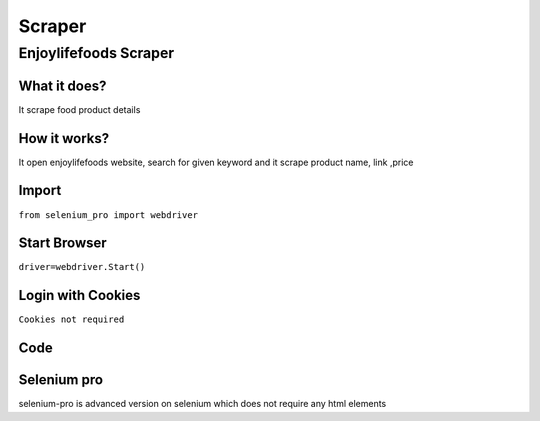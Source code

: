 Scraper
************

Enjoylifefoods Scraper
########################

What it does?
=============

It scrape food product details

How it works?
=============

It open enjoylifefoods  website, search for given keyword and it scrape product name, link ,price

Import
=============

``from selenium_pro import webdriver``


Start Browser
=============

``driver=webdriver.Start()``


Login with Cookies
===================

``Cookies not required``


Code
===========

.. tabs::

   .. code-tab:: py

        #pip install selenium_pro
        from selenium_pro import webdriver
	import time
	from selenium_pro.webdriver.common.keys import Keys
	driver = webdriver.Start()
	# to open the url in browser
	driver.get('https://enjoylifefoods.com/')
	time.sleep(3)
	# to click on the element found
	driver.find_element_by_pro('9nhcrjyaveTQ32c').click()
	# to type content in input field
	driver.find_element_by_pro('37lSwq6xo3SzFB9').send_keys('snacks')
	# press Enter key
	driver.switch_to.active_element.send_keys(Keys.ENTER)
	time.sleep(3)
	list_elements=driver.find_elements_by_pro('1s8AVmTkkYXEJsY')
	for list_element in list_elements:
	    # to fetch the text of element
	    title=list_element.find_element_by_pro('EoCXtDvAcxxg5dV').text
	    # to fetch the text of element
	    description=list_element.find_element_by_pro('42AyltbCCQHPkFI').text
	    # to fetch the link of element
	    link=list_element.find_element_by_pro('YqNpH3rbiWOXO0i').get_attribute('href')

Selenium pro
==============

selenium-pro is advanced version on selenium which does not require any html elements
